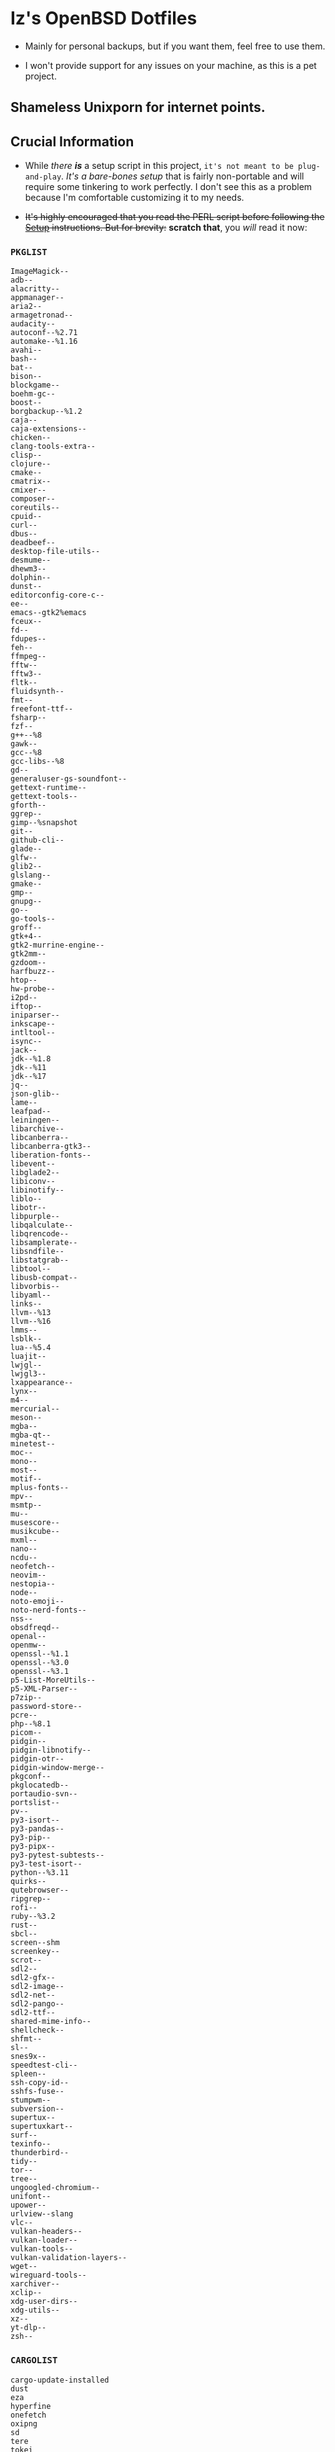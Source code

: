 * Iz's OpenBSD Dotfiles

- Mainly for personal backups, but if you want them, feel free to use them.

- I won't provide support for any issues on your machine, as this is a pet project.

** Shameless Unixporn for internet points.

#+html: <p align="center"><img width=700 src="assets/XenoDM.png" /></p>

#+html: <p align="center"><img width=700 src="assets/StumpWM.png" /></p>

#+html: <p align="center"><img width=700 src="assets/Emacs.png" /></p>

** Crucial Information

- While /there *is*/ a setup script in this project, =it's not meant to be plug-and-play=. /It's a bare-bones setup/ that is fairly non-portable and will require some tinkering to work perfectly. I don't see this as a problem because I'm comfortable customizing it to my needs.

- +It's highly encouraged that you read the PERL script before following the [[#setup-script][Setup]] instructions. But for brevity:+ *scratch that*, you /will/ read it now:

*** =PKGLIST=

#+BEGIN_SRC :tangle .pkglist
ImageMagick--
adb--
alacritty--
appmanager--
aria2--
armagetronad--
audacity--
autoconf--%2.71
automake--%1.16
avahi--
bash--
bat--
bison--
blockgame--
boehm-gc--
boost--
borgbackup--%1.2
caja--
caja-extensions--
chicken--
clang-tools-extra--
clisp--
clojure--
cmake--
cmatrix--
cmixer--
composer--
coreutils--
cpuid--
curl--
dbus--
deadbeef--
desktop-file-utils--
desmume--
dhewm3--
dolphin--
dunst--
editorconfig-core-c--
ee--
emacs--gtk2%emacs
fceux--
fd--
fdupes--
feh--
ffmpeg--
fftw--
fftw3--
fltk--
fluidsynth--
fmt--
freefont-ttf--
fsharp--
fzf--
g++--%8
gawk--
gcc--%8
gcc-libs--%8
gd--
generaluser-gs-soundfont--
gettext-runtime--
gettext-tools--
gforth--
ggrep--
gimp--%snapshot
git--
github-cli--
glade--
glfw--
glib2--
glslang--
gmake--
gmp--
gnupg--
go--
go-tools--
groff--
gtk+4--
gtk2-murrine-engine--
gtk2mm--
gzdoom--
harfbuzz--
htop--
hw-probe--
i2pd--
iftop--
iniparser--
inkscape--
intltool--
isync--
jack--
jdk--%1.8
jdk--%11
jdk--%17
jq--
json-glib--
lame--
leafpad--
leiningen--
libarchive--
libcanberra--
libcanberra-gtk3--
liberation-fonts--
libevent--
libglade2--
libiconv--
libinotify--
liblo--
libotr--
libpurple--
libqalculate--
libqrencode--
libsamplerate--
libsndfile--
libstatgrab--
libtool--
libusb-compat--
libvorbis--
libyaml--
links--
llvm--%13
llvm--%16
lmms--
lsblk--
lua--%5.4
luajit--
lwjgl--
lwjgl3--
lxappearance--
lynx--
m4--
mercurial--
meson--
mgba--
mgba-qt--
minetest--
moc--
mono--
most--
motif--
mplus-fonts--
mpv--
msmtp--
mu--
musescore--
musikcube--
mxml--
nano--
ncdu--
neofetch--
neovim--
nestopia--
node--
noto-emoji--
noto-nerd-fonts--
nss--
obsdfreqd--
openal--
openmw--
openssl--%1.1
openssl--%3.0
openssl--%3.1
p5-List-MoreUtils--
p5-XML-Parser--
p7zip--
password-store--
pcre--
php--%8.1
picom--
pidgin--
pidgin-libnotify--
pidgin-otr--
pidgin-window-merge--
pkgconf--
pkglocatedb--
portaudio-svn--
portslist--
pv--
py3-isort--
py3-pandas--
py3-pip--
py3-pipx--
py3-pytest-subtests--
py3-test-isort--
python--%3.11
quirks--
qutebrowser--
ripgrep--
rofi--
ruby--%3.2
rust--
sbcl--
screen--shm
screenkey--
scrot--
sdl2--
sdl2-gfx--
sdl2-image--
sdl2-net--
sdl2-pango--
sdl2-ttf--
shared-mime-info--
shellcheck--
shfmt--
sl--
snes9x--
speedtest-cli--
spleen--
ssh-copy-id--
sshfs-fuse--
stumpwm--
subversion--
supertux--
supertuxkart--
surf--
texinfo--
thunderbird--
tidy--
tor--
tree--
ungoogled-chromium--
unifont--
upower--
urlview--slang
vlc--
vulkan-headers--
vulkan-loader--
vulkan-tools--
vulkan-validation-layers--
wget--
wireguard-tools--
xarchiver--
xclip--
xdg-user-dirs--
xdg-utils--
xz--
yt-dlp--
zsh--
#+END_SRC

*** =CARGOLIST=

#+BEGIN_SRC :tangle .cargolist
cargo-update-installed
dust
eza
hyperfine
onefetch
oxipng
sd
tere
tokei
#+END_SRC

*** =Rexfile=

#+BEGIN_SRC perl :tangle Rexfile
use Rex -feature => ['1.4'];

# convert file contents to a string (thanks tim!)
sub file_to_string {
  open(DATA, "<@_[0]") or die "Can't open @_[0]";
  @lines = <DATA>;
  close(DATA);
  my $data = join("", @lines);
  $data =~ s/\n/ /g;
  return $data;
}

# task to set up doas-capable user with two params (user & pass)
task 'doas-user-setup', sub {
  my $params = shift;
  my $user = $params->{$user};
  my $pass = $params->{$pass};
  # Ensure :doas is present
  group "doas", ensure => "present";
  # Add $user with $pass
  account "$user",
  ensure => "present",
  uid => 1000,
  home => "/home/$user",
  expire => 'never',
  groups => [ 'izder456', 'operator', 'doas', 'staff' ],
  password => "$pass",
  create_home => TRUE;
}

# task to install ports from .pkglist
task 'install-ports', sub {
  my $params = shift;
  my $pkgfile = $params->${pkgfile};
  my $pkglist = file_to_string($pkgfile);
  # Install
  pkg [ $pkglist ], ensure => "present";
}

# task to install cargo-packages from .cargolist
task 'install-cargo', sub {
  my $params = shift;
  my $cargofile = $params->${cargofile};
  my $cargolist = file_to_string($cargofile);
  # Install
  system("cargo", "install", "$cargolist");
}
#+END_SRC

*** =Boilerplate-Perl=

#+BEGIN_SRC perl :tangle setup.pl
#!/usr/bin/env perl
# Ensure Perl 5.36.0 compatibility
use 5.36.0;

# Set PATH explicitly
$ENV{'PATH'} = '/bin:/usr/bin:/sbin:/usr/sbin:/usr/X11R6/bin:/usr/local/bin:/usr/local/sbin:$HOME/bin';

# Checks if a file exists
sub file_exists {
  my ($filepath) = @_;
  return -e $filepath;
}

# Downloads a file from a given URL
sub download_file {
  my ($url, $filename) = @_;
  my $status = system("ftp -o $filename $url");
  return $status == 0;
}
#+END_SRC

*** =Remove-Cruft=

#+BEGIN_SRC perl :tangle setup.pl
# Removes default OpenBSD files
sub remove_default_files {
  unlink(
    "$ENV{HOME}/.cshrc",
    "$ENV{HOME}/.login",
    "$ENV{HOME}/.mailrc",
    "$ENV{HOME}/.profile",
    "$ENV{HOME}/.Xdefaults",
    "$ENV{HOME}/.cvsrc"
  );
}

# Sets permissions for user's HOME directory
sub set_home_directory_perms {
  chmod(0700, $ENV{'HOME'});
}
#+END_SRC

*** =Dots-Manage=

  dfm install script config

#+BEGIN_SRC :tangle .dfminstall
.fonts recurse
.git recurse
.icons recurse
.themes recurse
.moc recurse
.config recurse
.local recurse
assets skip
backgrounds skip
Emacs-Config skip
StumpWM-Config skip
XenoDM-Config skip
APM-Config skip
README.org skip
#+END_SRC

#+BEGIN_SRC perl :tangle setup.pl
# Updates dotfiles repository or clones if not present
sub update_or_clone_dotfiles {
  if (-d "$ENV{HOME}/.dotfiles") {
    chdir "$ENV{HOME}/.dotfiles";
    system('git', 'pull', '--recurse-submodules');
  } else {
    system('git', 'clone', '--recurse-submodules', '--depth', '1', 'https://github.com/izder456/dotfiles', "$ENV{HOME}/.dotfiles");
  }
}

# Upgrade/Merge/Install dotfiles
sub symlink_dots {
  say "We will install dots now!";
  say "Press ENTER to continue:";
  <STDIN>;
  update_or_clone_dotfiles();
  system('dfm', 'umi');
}
#+END_SRC

*** =FiZSH-Setup=

  This is a zsh frontend, that emulates the functionality of fish

#+BEGIN_SRC perl :tangle setup.pl
# Configures and sets up the default shell
sub configure_default_shell {
  say "We will install FiZSH now!";
  say "Press ENTER to continue:";
  <STDIN>;
  # Grab openbsd autocompletes
  if (-d "$ENV{HOME}/.zsh-openbsd") {
    system('git', 'pull');
  } else {
    system('git', 'clone', 'https://github.com/sizeofvoid/openbsd-zsh-completions.git', "$ENV{HOME}/.zsh-openbsd");
  }
  # Grab fizsh src setup
  if (-d "$ENV{HOME}/.fizsh") {
    chdir "$ENV{HOME}/.fizsh";
  } else {
    system('git', 'clone', 'https://github.com/zsh-users/fizsh.git', "$ENV{HOME}/.fizsh");
    chdir "$ENV{HOME}/.fizsh";
  }
  system('./configure');
  system('make');
  system('doas', 'make', 'install');
  system('cp', "$ENV{HOME}/.dotfiles/.fizshrc", "$ENV{HOME}/.fizsh/.fizshrc");
  system('chsh', '-s', '/usr/local/bin/fizsh');
}
#+END_SRC

*** =Emacs-Setup=

#+BEGIN_SRC perl :tangle setup.pl
# Configures and installs doom emacs
sub configure_doom_emacs {
  say "We will install Doom-Emacs now!";
  say "Press ENTER to continue:";
  <STDIN>;
  if (-d "$ENV{HOME}/.emacs.d") {
    chdir "$ENV{HOME}/.emacs.d";
  } else {
    system('git', 'clone', '--depth', '1', 'https://github.com/hlissner/doom-emacs.git', "$ENV{HOME}/.emacs.d/");
    chdir "$ENV{HOME}/.emacs.d";
  }
  system("$ENV{HOME}/.emacs.d/bin/doom", 'install', '--config', '--env', '--fonts');
  if (-d "$ENV{HOME}/.doom.d") {
    system('rm', '-rvf', "$ENV{HOME}/.doom.d");
  }
  system('ln', '-sf', '$ENV{HOME}/.dotfiles/Emacs-Config', "$ENV{HOME}/.doom.d");
  system("$ENV{HOME}/.emacs.d/bin/doom", 'sync');
}
#+END_SRC

*** =StumpWM-Setup=

#+BEGIN_SRC perl :tangle setup.pl
sub update_or_clone_stumpwm {
  say "We will set up StumpWM now!";
  say "Press ENTER to continue:";
  <STDIN>;
  if (-d "$ENV{HOME}/.stumpwm.d") {
    chdir "$ENV{HOME}/.stumpwm.d";
  } else {
    system('ln', '-sf', '$ENV{HOME}/.dotfiles/StumpWM-Config', '$ENV{HOME}/.stumpwm.d');
  }
}
#+END_SRC

*** =XenoDM/Background-Setup=

#+BEGIN_SRC perl :tangle setup.pl
# Installs backgrounds to /usr/local/share/backgrounds
sub install_backgrounds {
  say "We will install backgrounds now!";
  say "Press ENTER to continue:";
  <STDIN>;
  system('doas', 'mkdir', '-p', '/usr/local/share/backgrounds');
  system('doas', 'cp', '-rvf', '$ENV{HOME}/.dotfiles/backgrounds/*', '/usr/local/share/backgrounds');
}

# Sets up Xenodm configuration
sub setup_xenodm {
  say "We will set up XenoDM now!";
  say "Press ENTER to continue:";
  <STDIN>;
  system('doas', 'cp', '-rvf', '$ENV{HOME}/.dotfiles/config/*', '/etc/X11/xenodm/');
}
#+END_SRC

*** =APMD_AutoHook-Lock=

#+BEGIN_SRC perl :tangle setup.pl
sub setup_apmd {
  say "We will set up APM-Autohook now!";
  say "Press ENTER to continue:";
  <STDIN>;
  system('doas', 'mkdir', '/etc/apm');
  system('doas', 'cp', '-rvf', '$ENV{HOME}/.dotfiles/APM-Config/*', '/etc/apm/');
}
#+END_SRC

*** =Extra-Packages=

#+BEGIN_SRC perl :tangle setup.pl
# Compiles shuf re-implementation
sub compile_shuf {
  say "we will compile shuf now!";
  say "press enter to continue:";
  <STDIN>;
  system('git', 'clone', 'https://github.com/ibara/shuf.git', "$ENV{HOME}/.shuf");
  chdir "$ENV{HOME}/.shuf";
  system('./configure');
  system('make');
  system('doas', 'make', 'install');
}

# Compiles in my Slock Setup
sub compile_slock {
  say "we will compile suckless lock now!";
  say "press enter to continue:";
  <STDIN>;
  system('git', 'clone', 'https://github.com/Izder456/slock.git', "$ENV{HOME}/.slock");
  chdir "$ENV{HOME}/.slock";
  system('make');
  system('doas', 'make', 'install');
}

# Compiles afetch
sub compile_afetch {
  say "we will compile afetch now!";
  say "press enter to continue:";
  <STDIN>;
  system('git', 'clone', 'https://github.com/13-CF/afetch.git', "$ENV{HOME}/.afetch");
  chdir "$ENV{HOME}/.afetch";
  system('make');
  system('doas', 'make', 'install');
}

# Setup Battery Monitor
sub setup_battstat {
  say "we will set up battery monitor now!";
  say "press enter to continue:";
  <STDIN>;
  system('git', 'clone', 'https://github.com/imwally/battstat.git', "$ENV{HOME}/.battstat");
  chdir "$ENV{HOME}/.battstat";
  system('doas', 'install', './battstat', '/usr/local/bin');
}

# Updates XDG user directories
sub update_xdg_user_dirs {
  say "we will set xdg-user-dirs now!";
  say "press enter to continue:";
  <STDIN>;
  system('xdg-user-dirs-update');
  system('mkdir', '$ENV{HOME}/Projects');
}
#+END_SRC

- My script doesn't perform any performance tweaking. Users should refer to [[https://openbsd.org/faq][the FAQ]], [[https://man.openbsd.org][manpages]], or the unofficial [[https://www.openbsdhandbook.com][OpenBSD Handbook]] for that.

- for laptops, I /highly recommend/ solene%'s power management daemon [[https://dataswamp.org/~solene/2022-03-21-openbsd-cool-frequency.html][obsdfreqd]]

** Setup Script
   - Read the [[#crucial-information][Crucial Information]] and the disclaimer.

*** Do as root:

#+BEGIN_SRC
# groupadd doas
# usermod -G doas,operator,staff [your username]
# ftp -o /etc/doas.conf https://github.com/izder456/dotfiles/raw/main/doas.conf
#+END_SRC

*** Do as user:

#+BEGIN_SRC
$ ftp -o ./setup.pl https://github.com/izder456/dotfiles/raw/main/setup.pl
$ chmod +x setup.pl
$ ./setup.pl
#+END_SRC

** Note:

- When the script installs dependencies, always choose the latest version when given a version choice from ~pkg_add~, except for Emacs, where you should choose the gtk2 variant.

* DISCLAIMER

- I'm not responsible for any system breakage due to my code.

- If you're unsure, refer to [[LICENSE.txt][THE LICENSE]] to see how seriously I take this.

- Use with caution.

